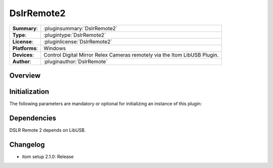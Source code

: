===================
 DslrRemote2
===================

=============== ========================================================================================================
**Summary**:    :pluginsummary:`DslrRemote2`
**Type**:       :plugintype:`DslrRemote2`
**License**:    :pluginlicense:`DslrRemote2`
**Platforms**:  Windows
**Devices**:    Control Digital Mirror Relex Cameras remotely via the Itom LibUSB Plugin.
**Author**:     :pluginauthor:`DslrRemote`
=============== ========================================================================================================

Overview
========

.. pluginsummaryextended::
    :plugin: DslrRemote2


Initialization
==============

The following parameters are mandatory or optional for initializing an instance of this plugin:

    .. plugininitparams::
        :plugin: DslrRemote2

Dependencies
============

DSLR Remote 2 depends on LibUSB.


Changelog
==========

* itom setup 2.1.0: Release
